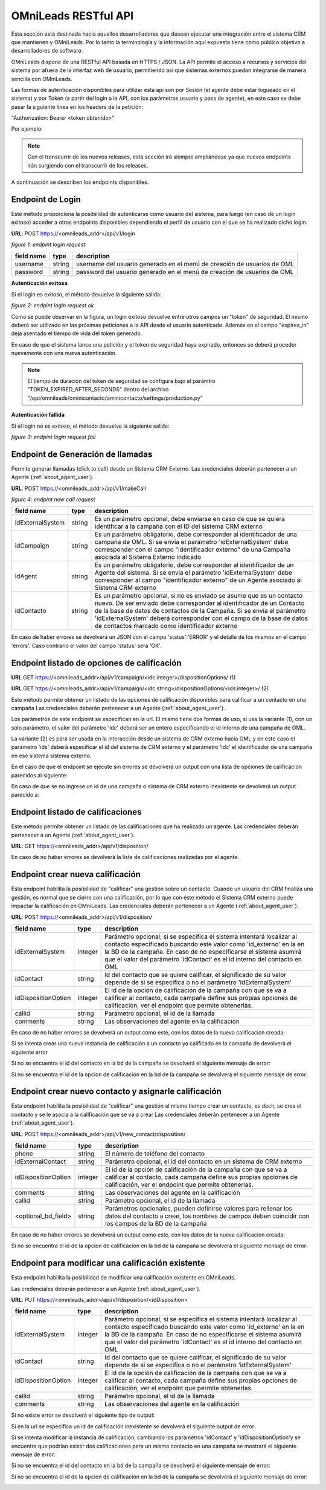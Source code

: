 .. _about_api:

**********************
OMniLeads RESTful API
**********************

Esta sección está destinada hacia aquellos desarrolladores que desean ejecutar una integración entre el sistema CRM que mantienen y OMniLeads.
Por lo tanto la terminología y la información aquí expuesta tiene como público objetivo a desarrolladores de software.

OMniLeads dispone de una RESTful API basada en HTTPS / JSON. La API permite el acceso a recursos y servicios del sistema por afuera de la interfaz
web de usuario, permitiendo así que sistemas externos puedan integrarse de manera sencilla con OMniLeads.

Las formas de autenticación disponibles para utilizar esta api son por Sesión (el agente debe estar logueado en el sistema) y por Token (a partir del login a la API, con los parámetros usuario y pass de agente), en este caso se debe pasar la siguiente línea en los headers de la petición:

"Authorization: Bearer <token obtenido>"

Por ejemplo:

.. image:: images/api_token_credentials_example.png

.. note::

  Con el transcurrir de los nuevos releases, esta sección irá siempre ampliándose ya que nuevos endpoints irán surgiendo con el transcurrir de los releases.

A continuación se describen los endpoints disponibles.


Endpoint de Login
*******************

Este método proporciona la posibilidad de autenticarse como usuario del sistema, para luego (en caso de un login exitoso) acceder a otros endpoints
disponibles dependiendo el perfil de usuario con el que se ha realizado dicho login.

**URL**: POST https://<omnileads_addr>/api/v1/login

.. image:: images/api_user_login.png

*figure 1: endpint login request*

+--------------+------------+--------------------------------------------------------------------------+
| field name   | type       | description                                                              |
+==============+============+==========================================================================+
| username     | string     | username del usuario generado en el menú de creación de usuarios de OML  |
+--------------+------------+--------------------------------------------------------------------------+
| password     | string     | password del usuario generado en el menú de creación de usuarios de OML  |
+--------------+------------+--------------------------------------------------------------------------+

**Autenticación exitosa**

Si el login es exitoso, el método devuelve la siguiente salida:

.. image:: images/api_user_login_ok.png

*figure 2: endpint login request ok*


Como se puede observar en la figura, un login exitoso devuelve entre otros campos un "token" de seguridad. El mismo deberá ser utilizado en las
próximas peticiones a la API desde el usuario autenticado. Además en el campo "expires_in" deja asentado el tiempo de vida del token generado.

En caso de que el sistema lance una petición y el token de seguridad haya expirado, entonces se deberá proceder nuevamente con una nueva
autenticación.

.. note::
  El tiempo de duración del token de seguridad se configura bajo el parámtro "TOKEN_EXPIRED_AFTER_SECONDS" dentro del archivo "/opt/omnileads/ominicontacto/ominicontacto/settings/production.py"

**Autenticación fallida**

Si el login no es exitoso, el método devuelve la siguiente salida:

.. image:: images/api_user_login_fail.png


*figure 3: endpint login request fail*

Endpoint de Generación de llamadas
***********************************

Permite generar llamadas (click to call) desde un Sistema CRM Externo.
Las credenciales deberán pertenecer a un Agente (:ref:`about_agent_user`).


**URL**: POST https://<omnileads_addr>/api/v1/makeCall

.. image:: images/api_new_call_request.png

*figure 4: endpint new call request*

+----------------------+------------+--------------------------------------------------------------------------+
| field name           | type       | description                                                              |
+======================+============+==========================================================================+
| idExternalSystem     | string     | Es un parámetro opcional, debe enviarse en caso de que se quiera         |
|                      |            | identificar a la campaña con el ID del sistema CRM externo               |
+----------------------+------------+--------------------------------------------------------------------------+
| idCampaign           | string     | Es un parámetro obligatorio, debe corresponder al identificador de una   |
|                      |            | campaña de OML. Si se envía el parámetro 'idExternalSystem'              |
|                      |            | debe corresponder con el campo "identificador externo" de una Campaña    |
|                      |            | asociada al Sistema Externo indicado                                     |
+----------------------+------------+--------------------------------------------------------------------------+
| idAgent              | string     | Es un parámetro obligatorio, debe corresponder al identificador de un    |
|                      |            | Agente del sistema. Si se envía el parámetro 'idExternalSystem' debe     |
|                      |            | corresponder al campo "identificador externo" de un Agente asociado al   |
|                      |            | Sistema CRM externo                                                      |
+----------------------+------------+--------------------------------------------------------------------------+
| idContacto           | string     | Es un parámetro opcional, si no es enviado se asume que es un contacto   |
|                      |            | nuevo. De ser enviado debe corresponder al identificador de un Contacto  |
|                      |            | de la base de datos de contactos de la Campaña. Si se envía el parámetro |
|                      |            | 'idExternalSystem' deberá corresponder con el campo de la base de datos  |
|                      |            | de contactos marcado como identificador externo                          |
+----------------------+------------+--------------------------------------------------------------------------+

En caso de haber errores se devolverá un JSON con el campo 'status':'ERROR' y el detalle de los mismos en el campo 'errors'.
Caso contrario el valor del campo 'status' será 'OK'.

Endpoint listado de opciones de calificación
********************************************

**URL** GET https://<omnileads_addr>/api/v1/campaign/<idc:integer>/dispositionOptions/               (1)

**URL** GET https://<omnileads_addr>/api/v1/campaign/<idc:string>/dispositionOptions/<ids:integer>/  (2)

Este método permite obtener un listado de las opciones de  calificación disponibles para calificar a un contacto en una campaña
Las credenciales deberán pertenecer a un Agente (:ref:`about_agent_user`).

Los parámetros de este endpoint se especifican en la url.
El mismo tiene dos formas de uso, si usa la variante (1), con un solo parámetro, el valor del parámetro 'idc' deberá ser un entero especificando el id interno de una campaña de OML.

La variante (2) es para ser usada en la interacción desde un sistema de CRM externo hacia OML y en este caso el parámetro 'ids' deberá especificar el id del sistema de CRM externo y el parámetro 'idc' el identificador de una campaña en ese sistema sistema externo.

En el caso de que el endpoint se ejecute sin errores se devolverá un output con una lista de opciones de calificación parecidos al siguiente:

.. image:: images/api_disposition_options.png

En caso de que se no ingrese un id de una campaña o sistema de CRM externo inexistente se devolverá un output parecido a:

.. image:: images/api_disposition_options_not_found.png


Endpoint listado de calificaciones
************************************

Este método permite obtener un listado de las calificaciones que ha realizado un agente.
Las credenciales deberán pertenecer a un Agente (:ref:`about_agent_user`).

**URL**: GET https://<omnileads_addr>/api/v1/disposition/

En caso de no haber errores se devolverá la lista de calificaciones realizadas por el agente.

.. image:: images/api_agent_disposition_list.png


Endpoint crear nueva calificación
**********************************
Esta endpoint habilita la posibilidad de "calificar" una gestión sobre un contacto. Cuando un usuario del CRM finaliza una gestión,
es normal que se cierre con una calificación, por lo que con éste método el Sistema CRM externo puede impactar la calificación
en OMniLeads.
Las credenciales deberán pertenecer a un Agente (:ref:`about_agent_user`).

**URL**: POST https://<omnileads_addr>/api/v1/disposition/

+---------------------+---------+-----------------------------------------------------------------------------+
| field name          | type    | description                                                                 |
+=====================+=========+=============================================================================+
| idExternalSystem    | integer | Parámetro opcional, si se especifica                                        |
|                     |         | el sistema intentará localizar al contacto especificado buscando            |
|                     |         | este valor como 'id_externo' en la en la BD de la campaña.                  |
|                     |         | En caso de no especificarse el sistema asumirá que el valor                 |
|                     |         | del parámetro 'idContact' es el id interno del contacto en OML              |
+---------------------+---------+-----------------------------------------------------------------------------+
| idContact           | string  | Id del contacto que se quiere calificar, el significado de su valor         |
|                     |         | depende de si se especifica o no el parámetro 'idExternalSystem'            |
+---------------------+---------+-----------------------------------------------------------------------------+
| idDispositionOption | integer | El id de la opción de calificación de la campaña  con que se va a calificar |
|                     |         | al contacto, cada campaña define sus propias opciones de calificación,      |
|                     |         | ver el endpoint que permite obtenerlas.                                     |
+---------------------+---------+-----------------------------------------------------------------------------+
| callid              | string  | Parámetro opcional, el id de la llamada                                     |
+---------------------+---------+-----------------------------------------------------------------------------+
| comments            | string  | Las observaciones del agente en la calificación                             |
+---------------------+---------+-----------------------------------------------------------------------------+

En caso de no haber errores se devolverá un output como este, con los datos de la nueva calificacion creada:

.. image:: images/api_create_disposition_output.png

Si se intenta crear una nueva instancia de calificación a un contacto ya calificado en la campaña de devolverá el siguiente error

.. image:: images/api_create_disposition_err_dup.png

Si no se encuentra el id del contacto en la bd de la campaña se devolverá el siguiente mensaje de error:

.. image:: images/api_create_disposition_err_contact_not_found.png

Si no se encuentra el id de la opcion de calificación en la bd de la campaña se devolverá el siguiente mensaje de error:

.. image:: images/api_create_disposition_err_disp_opt_not_found.png


Endpoint crear nuevo contacto y asignarle calificación
*********************************************************
Esta endpoint habilita la posibilidad de "calificar" una gestión al mismo tiempo crear un contacto, es decir, se crea el contacto y se le asocia a la calificación que se va a crear
Las credenciales deberán pertenecer a un Agente (:ref:`about_agent_user`).

**URL**: POST https://<omnileads_addr>/api/v1/new_contact/disposition/

+---------------------+---------+------------------------------------------------------------------------------+
| field name          | type    | description                                                                  |
+=====================+=========+==============================================================================+
| phone               | string  | El número de teléfono del contacto                                           |
+---------------------+---------+------------------------------------------------------------------------------+
| idExternalContact   | string  | Parámetro opcional, el id del contacto en un sistema de CRM externo          |
|                     |         |                                                                              |
+---------------------+---------+------------------------------------------------------------------------------+
| idDispositionOption | integer | El id de la opción de calificación de la campaña  con que se va a calificar  |
|                     |         | al contacto, cada campaña define sus propias opciones de calificación,       |
|                     |         | ver el endpoint que permite obtenerlas.                                      |
+---------------------+---------+------------------------------------------------------------------------------+
| comments            | string  | Las observaciones del agente en la calificación                              |
+---------------------+---------+------------------------------------------------------------------------------+
| callid              | string  | Parámetro opcional, el id de la llamada                                      |
+---------------------+---------+------------------------------------------------------------------------------+
| <optional_bd_field> | string  | Parámetros opcionales, pueden definirse valores para rellenar los datos del  |
|                     |         | contacto a crear, los nombres de campos deben coincidir con los campos de la |
|                     |         | BD de la campaña                                                             |
+---------------------+---------+------------------------------------------------------------------------------+

En caso de no haber errores se devolverá un output como este, con los datos de la nueva calificacion creada:

.. image:: images/api_create_disposition_output.png

Si no se encuentra el id de la opcion de calificación en la bd de la campaña se devolverá el siguiente mensaje de error:

.. image:: images/api_create_disposition_err_disp_opt_not_found.png


Endpoint para modificar una calificación existente
*********************************************************

Esta endpoint habilita la posibilidad de modificar una calificación existente en OMniLeads.

Las credenciales deberán pertenecer a un Agente (:ref:`about_agent_user`).

**URL**: PUT https://<omnileads_addr>/api/v1/disposition/<idDisposition>


+---------------------+---------+-----------------------------------------------------------------------------+
| field name          | type    | description                                                                 |
+=====================+=========+=============================================================================+
| idExternalSystem    | integer | Parámetro opcional, si se especifica                                        |
|                     |         | el sistema intentará localizar al contacto especificado buscando            |
|                     |         | este valor como 'id_externo' en la en la BD de la campaña.                  |
|                     |         | En caso de no especificarse el sistema asumirá que el valor                 |
|                     |         | del parámetro 'idContact' es el id interno del contacto en OML              |
+---------------------+---------+-----------------------------------------------------------------------------+
| idContact           | string  | Id del contacto que se quiere calificar, el significado de su valor         |
|                     |         | depende de si se especifica o no el parámetro 'idExternalSystem'            |
+---------------------+---------+-----------------------------------------------------------------------------+
| idDispositionOption | integer | El id de la opción de calificación de la campaña  con que se va a calificar |
|                     |         | al contacto, cada campaña define sus propias opciones de calificación,      |
|                     |         | ver el endpoint que permite obtenerlas.                                     |
+---------------------+---------+-----------------------------------------------------------------------------+
| callid              | string  | Parámetro opcional, el id de la llamada                                     |
+---------------------+---------+-----------------------------------------------------------------------------+
| comments            | string  | Las observaciones del agente en la calificación                             |
+---------------------+---------+-----------------------------------------------------------------------------+

Si no existe error se devolverá el siguiente tipo de output:

.. image:: images/api_update_disposition.png

Si en la url se especifica un id de calificación inexistente se devolverá el siguiente output de error:

.. image:: images/api_update_disposition_err_not_found.png

Si se intenta modificar la instancia de calificación, cambiando los parámetros 'idContact' y 'idDispositionOption'y se encuentra que podrían existir dos calificaciones para un mismo contacto en una campaña se mostrará el siguiente mensaje de error:

.. image:: images/api_create_disposition_err_dup.png

Si no se encuentra el id del contacto en la bd de la campaña se devolverá el siguiente mensaje de error:

.. image:: images/api_create_disposition_err_contact_not_found.png

Si no se encuentra el id de la opcion de calificación en la bd de la campaña se devolverá el siguiente mensaje de error:

.. image:: images/api_create_disposition_err_disp_opt_not_found.png
